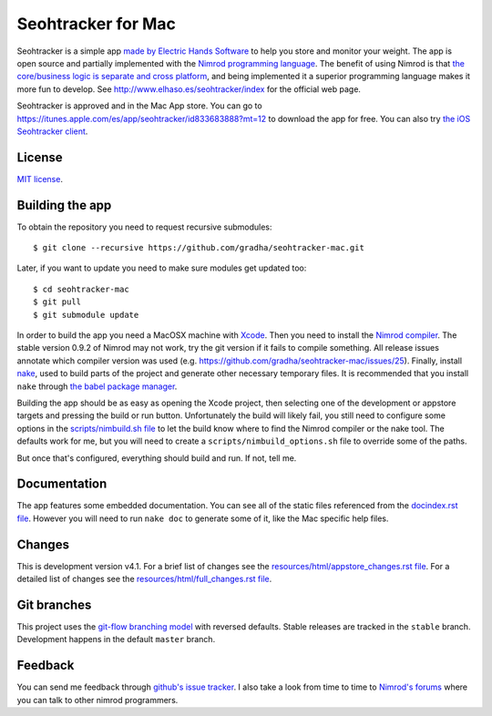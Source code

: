 ===================
Seohtracker for Mac
===================

Seohtracker is a simple app `made by Electric Hands Software
<http://www.elhaso.es/seohtracker/index>`_ to help you store and monitor your
weight. The app is open source and partially implemented with the `Nimrod
programming language <http://nimrod-lang.org>`_. The benefit of using Nimrod is
that `the core/business logic is separate and cross platform
<https://github.com/gradha/seohtracker-logic>`_, and being implemented it a
superior programming language makes it more fun to develop.  See
http://www.elhaso.es/seohtracker/index for the official web page.

Seohtracker is approved and in the Mac App store. You can go to
https://itunes.apple.com/es/app/seohtracker/id833683888?mt=12 to download the
app for free. You can also try `the iOS Seohtracker client
<https://github.com/gradha/seohtracker-ios>`_.


License
=======

`MIT license <LICENSE.rst>`_.


Building the app
================

To obtain the repository you need to request recursive submodules::

    $ git clone --recursive https://github.com/gradha/seohtracker-mac.git

Later, if you want to update you need to make sure modules get updated too::

    $ cd seohtracker-mac
    $ git pull
    $ git submodule update

In order to build the app you need a MacOSX machine with `Xcode
<https://itunes.apple.com/es/app/xcode/id497799835?mt=12>`_. Then you need to
install the `Nimrod compiler <http://nimrod-lang.org>`_. The stable version
0.9.2 of Nimrod may not work, try the git version if it fails to compile
something. All release issues annotate which compiler version was used (e.g.
https://github.com/gradha/seohtracker-mac/issues/25). Finally, install `nake
<https://github.com/fowlmouth/nake>`_, used to build parts of the project and
generate other necessary temporary files. It is recommended that you install
``nake`` through `the babel package manager
<https://github.com/nimrod-code/babel>`_.

Building the app should be as easy as opening the Xcode project, then selecting
one of the development or appstore targets and pressing the build or run
button. Unfortunately the build will likely fail, you still need to configure
some options in the `scripts/nimbuild.sh file <scripts/nimbuild.sh>`_ to let
the build know where to find the Nimrod compiler or the nake tool. The defaults
work for me, but you will need to create a ``scripts/nimbuild_options.sh`` file
to override some of the paths.

But once that's configured, everything should build and run. If not, tell me.

Documentation
=============

The app features some embedded documentation. You can see all of the static
files referenced from the `docindex.rst file <docindex.rst>`_. However you will
need to run ``nake doc`` to generate some of it, like the Mac specific help
files.


Changes
=======

This is development version v4.1. For a brief list of changes see the
`resources/html/appstore_changes.rst file
<resources/html/appstore_changes.rst>`_. For a detailed list of changes see the
`resources/html/full_changes.rst file <resources/html/full_changes.rst>`_.


Git branches
============

This project uses the `git-flow branching model
<https://github.com/nvie/gitflow>`_ with reversed defaults. Stable releases are
tracked in the ``stable`` branch. Development happens in the default ``master``
branch.


Feedback
========

You can send me feedback through `github's issue tracker
<https://github.com/gradha/seohtracker-mac/issues>`_. I also take a look from
time to time to `Nimrod's forums <http://forum.nimrod-code.org>`_ where you can
talk to other nimrod programmers.
